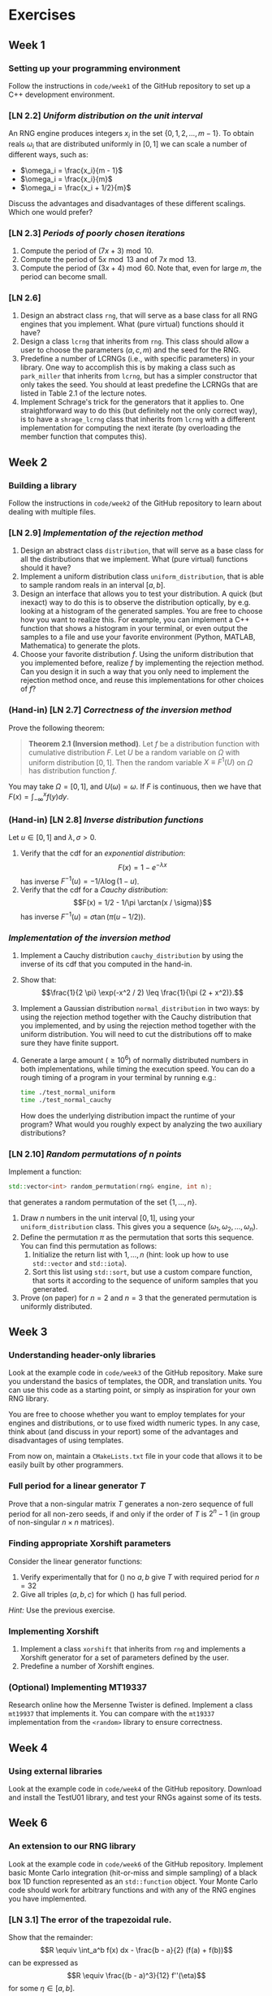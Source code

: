 #+LATEX_HEADER: \usepackage{amsthm}

* Exercises
** Week 1
***  Setting up your programming environment
Follow the instructions in =code/week1= of the GitHub repository to set up a C++
development environment.
***  [LN 2.2] /Uniform distribution on the unit interval/
An RNG engine produces integers $x_i$ in the set $\{0, 1, 2, \ldots, m - 1\}$.
To obtain reals $\omega_i$ that are distributed uniformly in $[0, 1]$ we can
scale a number of different ways, such as:
- $\omega_i = \frac{x_i}{m - 1}$
- $\omega_i = \frac{x_i}{m}$
- $\omega_i = \frac{x_i + 1/2}{m}$
Discuss the advantages and disadvantages of these different scalings. Which one
would prefer?
***  [LN 2.3] /Periods of poorly chosen iterations/
1. Compute the period of $(7x + 3) \bmod{10}$.
2. Compute the period of $5x \bmod{13}$ and of $7x \bmod{13}$.
3. Compute the period of $(3x + 4) \bmod{60}$. Note that, even for large $m$,
   the period can become small.
***  [LN 2.6]
1. Design an abstract class =rng=, that will serve as a base class for all RNG
   engines that you implement. What (pure virtual) functions should it have?
2. Design a class =lcrng= that inherits from =rng=. This class should allow a
   user to choose the parameters $(a, c, m)$ and the seed for the RNG.
3. Predefine a number of LCRNGs (i.e., with specific parameters) in your
   library. One way to accomplish this is by making a class such as
   =park_miller= that inherits from =lcrng=, but has a simpler constructor that
   only takes the seed. You should at least predefine the LCRNGs that are listed
   in Table 2.1 of the lecture notes.
4. Implement Schrage's trick for the generators that it applies to. One
   straightforward way to do this (but definitely not the only correct way), is
   to have a =shrage_lcrng= class that inherits from =lcrng= with a different
   implementation for computing the next iterate (by overloading the member
   function that computes this).
** Week 2
*** Building a library
Follow the instructions in =code/week2= of the GitHub repository to learn about
dealing with multiple files.
***  [LN 2.9] /Implementation of the rejection method/
1. Design an abstract class =distribution=, that will serve as a base class for
   all the distributions that we implement. What (pure virtual) functions should
   it have?
2. Implement a uniform distribution class =uniform_distribution=, that is able
   to sample random reals in an interval $[a, b]$.
3. Design an interface that allows you to test your distribution. A quick (but
   inexact) way to do this is to observe the distribution optically, by e.g.
   looking at a histogram of the generated samples. You are free to choose how
   you want to realize this. For example, you can implement a C++ function that
   shows a histogram in your terminal, or even output the samples to a file and
   use your favorite environment (Python, MATLAB, Mathematica) to generate the
   plots.
4. Choose your favorite distribution $f$. Using the uniform distribution that you
   implemented before, realize $f$ by implementing the rejection method. Can you
   design it in such a way that you only need to implement the rejection method
   once, and reuse this implementations for other choices of $f$?
*** (Hand-in) [LN 2.7] /Correctness of the inversion method/
Prove the following theorem:

#+BEGIN_QUOTE
*Theorem 2.1 (Inversion method)*. Let $f$ be a distribution function with cumulative distribution $F$. Let $U$ be a random variable on $\Omega$ with
uniform distribution $[0,1]$. Then the random variable $X \equiv F^1(U)$ on $\Omega$ has distribution function $f$.
#+END_QUOTE

You may take $\Omega = [0, 1]$, and $U(\omega) = \omega$. If $F$ is continuous,
then we have that $F(x) = \int_{-\infty}^x f(y) dy$.
*** (Hand-in) [LN 2.8] /Inverse distribution functions/
Let $u \in [0, 1]$ and $\lambda, \sigma > 0$.

1. Verify that the cdf for an /exponential distribution/:
   $$F(x) = 1 - e^{-\lambda x}$$
   has inverse $F^{-1}(u) = -1/\lambda \log(1 - u)$.
2. Verify that the cdf for a /Cauchy distribution/:
   $$F(x) = 1/2 - 1/\pi \arctan(x / \sigma)}$$
   has inverse $F^{-1}(u) = \sigma \tan(\pi(u - 1/2))$.
*** /Implementation of the inversion method/
1. Implement a Cauchy distribution =cauchy_distribution= by using the inverse of its cdf that you
   computed in the hand-in.
2. Show that:
   $$\frac{1}{2 \pi} \exp(-x^2 / 2) \leq \frac{1}{\pi (2 + x^2)}.$$
3. Implement a Gaussian distribution =normal_distribution= in two ways: by using
   the rejection method together with the Cauchy distribution that you
   implemented, and by using the rejection method together with the uniform
   distribution. You will need to cut the distributions off to make sure they
   have finite support.
4. Generate a large amount $(\geq 10^6)$ of normally distributed numbers in both
   implementations, while timing the execution speed. You can do a rough timing
   of a program in your terminal by running e.g.:
   #+BEGIN_SRC bash
   time ./test_normal_uniform
   time ./test_normal_cauchy
   #+END_SRC
   How does the underlying distribution impact the runtime of your program? What
   would you roughly expect by analyzing the two auxiliary distributions?
*** [LN 2.10] /Random permutations of $n$ points/
 Implement a function:
 #+BEGIN_SRC cpp
   std::vector<int> random_permutation(rng& engine, int n);
 #+END_SRC
 that generates a random permutation of the set $\{ 1, \ldots, n \}$.
 1. Draw $n$ numbers in the unit interval $[0, 1]$, using your
    =uniform_distribution= class. This gives you a sequence $(\omega_1,
    \omega_2, \ldots, \omega_n)$.
 2. Define the permutation $\pi$ as the permutation that sorts this sequence.
    You can find this permutation as follows:
    1. Initialize the return list with $1, \ldots, n$ (hint: look up how to use
       =std::vector= and =std::iota=).
    2. Sort this list using =std::sort=, but use a custom compare function, that
       sorts it according to the sequence of uniform samples that you generated.
 3. Prove (on paper) for $n = 2$ and $n = 3$ that the generated permutation is
    uniformly distributed.
** Week 3
*** Understanding header-only libraries
Look at the example code in =code/week3= of the GitHub repository. Make sure you
understand the basics of templates, the ODR, and translation units. You can use
this code as a starting point, or simply as inspiration for your own RNG
library.

You are free to choose whether you want to employ templates for your engines and
distributions, or to use fixed width numeric types. In any case, think about
(and discuss in your report) some of the advantages and disadvantages of using
templates.

From now on, maintain a =CMakeLists.txt= file in your code that allows it to be
easily built by other programmers.
*** Full period for a linear generator $T$
Prove that a non-singular matrix $T$ generates a non-zero sequence of full
period for all non-zero seeds, if and only if the order of $T$ is $2^{n} - 1$
(in group of non-singular $n \times n$ matrices).
*** Finding appropriate Xorshift parameters
Consider the linear generator functions:
  \begin{equation}
  T = (\text{Id} + L^a)(\text{Id} + R^b)
  \label{eq:try1}
  \end{equation}
  \begin{equation}
  T = (\text{Id} + L^a)(\text{Id} + R^b)(\text{Id} +
  L^c)
  \label{eq:try2}
  \end{equation}
1. Verify experimentally that for (\ref{eq:try1}) no $a, b$ give $T$ with
   required period for $n = 32$
2. Give all triples $(a, b, c)$ for which (\ref{eq:try2}) has full period.

/Hint:/ Use the previous exercise.
*** Implementing Xorshift
 1. Implement a class =xorshift= that inherits from =rng= and implements a Xorshift
    generator for a set of parameters defined by the user.
 2. Predefine a number of Xorshift engines.
*** (Optional) Implementing MT19337
Research online how the Mersenne Twister is defined. Implement a class =mt19937=
that implements it. You can compare with the =mt19337= implementation from the
=<random>= library to ensure correctness.
** Week 4
*** Using external libraries
Look at the example code in =code/week4= of the GitHub repository. Download and
install the TestU01 library, and test your RNGs against some of its tests.
** Week 6
*** An extension to our RNG library
Look at the example code in =code/week6= of the GitHub repository. Implement
basic Monte Carlo integration (hit-or-miss and simple sampling) of a black box 1D
function represented as an =std::function= object. Your Monte Carlo code should
work for arbitrary functions and with any of the RNG engines you have
implemented.
*** [LN 3.1] The error of the trapezoidal rule.
Show that the remainder:
$$R \equiv \int_a^b f(x) dx - \frac{b - a}{2} (f(a) + f(b))$$
can be expressed as
$$R \equiv \frac{(b - a)^3}{12} f''(\eta)$$
for some $\eta \in [a, b]$.
*** [LN 3.2] The error of the repeated trapezoidal rule
1. Show that the overall error for the repeated trapezoidal rule can be
   expressed as:
   $$R(h) = - \frac{1}{12} h^3 \sum_{i = 1}^k f''(\eta_i),$$
   with $\eta_i \in [x_{i - 1}, x_i]$.
2. Show that this error is bounded by
   $$|R(h)| \leq \frac{b - a}{12} h^2 \max_{x \in [a, b]} |f''(x)|.$$
*** [LN 3.4] Integrating a function with Monte Carlo.
Consider the integral:
$$I = \int_0^1 \sqrt{1 - x^2}~dx.$$
1. Compute this integral using /hit-or-miss/ Monte Carlo.
2. Compute this integral using /simple sampling/ Monte Carlo. 
3. Investigate the behaviour of the remainder as a function of the number of
   `shots' and `sample points'.
** Week 7
*** [LN 3.8] The volume of the $d\text{-dimensional}$ unit sphere
Here we will compare two methods for estimating the volume of the unit sphere in
$d$ dimensions: 1) simple sampling Monte Carlo and 2) low-discrepancy sampling.
We will write the unit (hyper)sphere as $\Omega_d$.

1. The volume $V_d$ of $\Omega_d$ can be written as:
   $$\int_{-1}^1 \cdots \int_{-1}^1 \mathbb{I}_{x_1^2 + \cdots + x_d^2 \leq 1}~dx_d \cdots dx_1,$$
   
   where $\mathbb{I}$ is an indicator function. Explain why there is no
   difference between simple sampling and hit-or-miss Monte Carlo for this
   integral.

2. Alternatively, you can integrate the constant function $1$ over the sphere:
   $$\int_{\Omega_d} 1 ~d\vec{x}.$$
   To do this with repeated 1-dimension integration using simple sampling or low
   discrepancy sampling (with e.g. the Halton sequence). A good way is to
   generalize:
   $$V_2 = 4 \int_0^1 \int_0^{\sqrt{1 - y^2}}~dx dy$$
   to higher dimensions.

3. An analytical formula for the volume $V_d$ is given by:
   $$V_d = \frac{\pi^{d /  2}}{\Gamma(\frac{d}{2} + 1)}.$$
   Generate numerical results for simple sampling and low-discrepancy sampling,
   and compare the error you observe as a function of the number of points $n$
   for various dimensions $d$.

*** (Hand-in) Radiation density in imaging
In an X-ray imaging experiment, penetrating radiation is emitted from various point
sources. The intensity of this radiation decreases with one over the 
distance to the point source squared. In this exercise, we want to estimate the total
amount of radiation for a given /cuboid/ region:
$$V \equiv [x_1, x_2] \times [y_1, y_2] \times [z_1, z_2] \subset \mathbb{R}^3,$$
for a collection of source positions:
$$S = \{ \vec{s}_1, \ldots, \vec{s}_n \}, \quad \vec{s}_i \in \mathbb{R}^3.$$

1. Develop a general strategy to (numerically) evaluate integrals of the form:

 $$\sum_{i = 1}^n \int_V \frac{1}{||\vec{x} - \vec{s}_i||^2} ~ d \vec{x}$$
 
 you can assume that $\vec{s}_i \notin V$.
 
2. Write a C++ program that computes this integral. We let $V = [-1, 1]^3$. We
   consider two different sets of source positions:
   - $n$ equidistant points on a circle around the $x-\text{axis}$ with radius
     $2$, at height $x = 0$.
   - $n$ equidistant points on a helix around the $x-\text{axis}$ with radius
     $2$, starting at height $x = -1$ and ending at height $x = 1$. 

   (A realistic choice is $n = 100$).
   
3. Report on the efficiency and quality of your method.
   - What is a good value for the number of (sample) points.
   - What is the expected precision?
   - What is the absolute runtime (in seconds) of your integration method.

4. /(Bonus)/ What if we are interested in splitting $V$ along, say, the $x\text{-axis}$
  into two parts that receive the same total radiation. In other words, we want
  to find a $x_1 < c < x_2$ so that:
  $$\sum_{i = 1}^n \int_{x_1}^c \int_{y_1}^{y_2}  \int_{z_1}^{z_2} \frac{1}{||\vec{x} - \vec{s}_i||^2}~dz~dy~dx = \sum_{i = 1}^n \int_{c}^{x_2}  \int_{y_1}^{y_2} \int_{z_1}^{z_2} \frac{1}{||\vec{x} - \vec{s}_i||^2}~dz~dy~dx.$$
  Develop a general stategy for finding $c$. Compute $c$ for the two sets of source
  positions of the previous exercise, for the region $V = [-1, \frac{1}{2}]^3$.
     

/General hints:/
- Some possibly useful identities:
  - The following one-dimensional indefinite integral:
    $$\int \frac{1}{a^2 + x^2}~dx = \frac{1}{a} \arctan \left( \frac{x}{a} \right).$$
  - Addition formula for the arctangent:
    $$\arctan(u) \pm \arctan(v) = \arctan\left(\frac{u \pm v}{1 \mp uv}\right) \pmod \pi \, , \quad u v \ne 1 $$
  - For the bonus exercise, one approach could be to use $\frac{d}{dc} \int_a^c f(x) dx = f(c)$.
